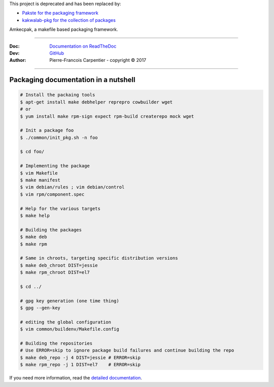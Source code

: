 This project is deprecated and has been replaced by:

* `Pakste for the packaging framework <https://github.com/kakwa/pakste>`_
* `kakwalab-pkg for the collection of packages <https://github.com/kakwa/kakwalab-pkg>`_

Amkecpak, a makefile based packaging framework.

.. image:: https://travis-ci.org/kakwa/amkecpak.svg?branch=master
   :target: https://travis-ci.org/kakwa/amkecpak
    
.. image:: https://readthedocs.org/projects/amkecpak/badge/?version=latest
    :target: http://amkecpak.readthedocs.org/en/latest/?badge=latest
    :alt: Documentation Status

----

:Doc:    `Documentation on ReadTheDoc <http://amkecpak.readthedocs.org/en/latest/>`_
:Dev:    `GitHub <https://github.com/kakwa/amkecpak>`_
:Author:  Pierre-Francois Carpentier - copyright © 2017

----


Packaging documentation in a nutshell
-------------------------------------

.. sourcecode:: bash
    
    # Install the packaing tools
    $ apt-get install make debhelper reprepro cowbuilder wget
    # or
    $ yum install make rpm-sign expect rpm-build createrepo mock wget

    # Init a package foo
    $ ./common/init_pkg.sh -n foo

    $ cd foo/

    # Implementing the package
    $ vim Makefile
    $ make manifest
    $ vim debian/rules ; vim debian/control
    $ vim rpm/component.spec

    # Help for the various targets
    $ make help

    # Building the packages
    $ make deb
    $ make rpm
    
    # Same in chroots, targeting specific distribution versions
    $ make deb_chroot DIST=jessie
    $ make rpm_chroot DIST=el7

    $ cd ../

    # gpg key generation (one time thing)
    $ gpg --gen-key
    
    # editing the global configuration
    $ vim common/buildenv/Makefile.config

    # Building the repositories
    # Use ERROR=skip to ignore package build failures and continue building the repo
    $ make deb_repo -j 4 DIST=jessie # ERROR=skip
    $ make rpm_repo -j 1 DIST=el7    # ERROR=skip

If you need more information, read the `detailed documentation <http://amkecpak.readthedocs.org/en/latest/>`_.
